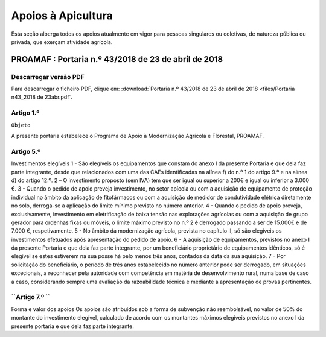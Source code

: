 ***************************
Apoios à Apicultura
***************************

Esta seção alberga todos os apoios atualmente em vigor para pessoas singulares ou coletivas, de natureza pública ou privada, que exerçam atividade agrícola.

PROAMAF : Portaria n.º 43/2018 de 23 de abril de 2018
===========================================================

Descarregar versão PDF
-----------------------------------

Para descarregar o ficheiro PDF, clique em:
:download:`Portaria n.º 43/2018 de 23 de abril de 2018 <files/Portaria n43_2018 de 23abr.pdf`.


Artigo 1.º 
-----------------------------------

``Objeto``

A presente portaria estabelece o Programa de Apoio à Modernização Agrícola e Florestal, PROAMAF.


Artigo 5.º
-----------------------------------

Investimentos elegíveis
1 - São elegíveis os equipamentos que constam do anexo I da presente Portaria e que dela faz parte
integrante, desde que relacionados com uma das CAEs identificadas na alínea f) do n.º 1 do artigo 9.º e
na alínea d) do artigo 12.º.
2 – O investimento proposto (sem IVA) tem que ser igual ou superior a 200€ e igual ou inferior a
3.000 €.
3 - Quando o pedido de apoio preveja investimento, no setor apícola ou com a aquisição de
equipamento de proteção individual no âmbito da aplicação de fitofármacos ou com a aquisição de
medidor de condutividade elétrica diretamente no solo, derroga-se a aplicação do limite mínimo previsto
no número anterior.
4 - Quando o pedido de apoio preveja, exclusivamente, investimento em eletrificação de baixa tensão
nas explorações agrícolas ou com a aquisição de grupo gerador para ordenhas fixas ou móveis, o limite
máximo previsto no n.º 2 é derrogado passando a ser de 15.000€ e de 7.000 €, respetivamente.
5 - No âmbito da modernização agrícola, prevista no capítulo II, só são elegíveis os investimentos
efetuados após apresentação do pedido de apoio.
6 - A aquisição de equipamentos, previstos no anexo I da presente Portaria e que dela faz parte
integrante, por um beneficiário proprietário de equipamentos idênticos, só é elegível se estes estiverem
na sua posse há pelo menos três anos, contados da data da sua aquisição.
7 - Por solicitação do beneficiário, o período de três anos estabelecido no número anterior pode ser
derrogado, em situações excecionais, a reconhecer pela autoridade com competência em matéria de
desenvolvimento rural, numa base de caso a caso, considerando sempre uma avaliação da
razoabilidade técnica e mediante a apresentação de provas pertinentes.

``Artigo 7.º ``
-----------------------------------

Forma e valor dos apoios
Os apoios são atribuídos sob a forma de subvenção não reembolsável, no valor de 50% do montante
do investimento elegível, calculado de acordo com os montantes máximos elegíveis previstos no anexo I
da presente portaria e que dela faz parte integrante.




